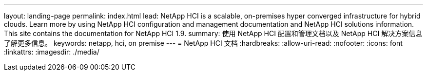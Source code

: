 ---
layout: landing-page 
permalink: index.html 
lead: NetApp HCI is a scalable, on-premises hyper converged infrastructure for hybrid clouds. Learn more by using NetApp HCI configuration and management documentation and NetApp HCI solutions information. This site contains the documentation for NetApp HCI 1.9. 
summary: 使用 NetApp HCI 配置和管理文档以及 NetApp HCI 解决方案信息了解更多信息。 
keywords: netapp, hci, on premise 
---
= NetApp HCI 文档
:hardbreaks:
:allow-uri-read: 
:nofooter: 
:icons: font
:linkattrs: 
:imagesdir: ./media/


